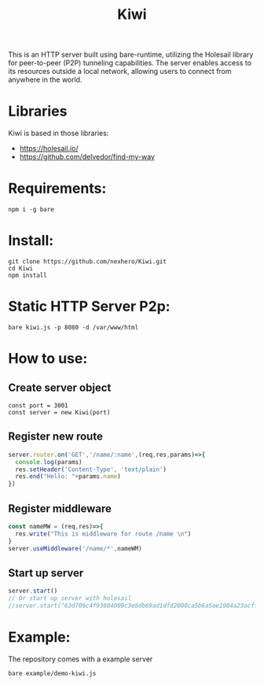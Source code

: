 #+title: Kiwi

#+begin_verse
This is an HTTP server built using bare-runtime, utilizing the Holesail library for peer-to-peer (P2P) tunneling capabilities. The server enables access to its resources outside a local network, allowing users to connect from anywhere in the world.
#+end_verse

* Libraries
Kiwi is based in those libraries:
- https://holesail.io/
- https://github.com/delvedor/find-my-way


* Requirements:
#+begin_src
npm i -g bare
#+end_src
* Install:
#+begin_src
git clone https://github.com/nexhero/Kiwi.git
cd Kiwi
npm install
#+end_src
* Static HTTP Server P2p:
#+begin_src
bare kiwi.js -p 8080 -d /var/www/html
#+end_src
* How to use:
** Create server object
#+begin_src
const port = 3001
const server = new Kiwi(port)
#+end_src

** Register new route
#+begin_src javascript
server.router.on('GET','/name/:name',(req,res,params)=>{
  console.log(params)
  res.setHeader('Content-Type', 'text/plain')
  res.end("Hello: "+params.name)
})
#+end_src

** Register middleware
#+begin_src javascript
const nameMW = (req,res)=>{
  res.write("This is middleware for route /name \n")
}
server.useMiddleware('/name/*',nameWM)
#+end_src

** Start up server
#+begin_src javascript
server.start()
// Or start up server with holesail
//server.start("63d709c4f93884009c3e8db69ad1dfd2000ca5b6a5ae1984a23acffa75d058c2")
#+end_src
* Example:
The repository comes with a example server
#+begin_src
bare example/demo-kiwi.js
#+end_src
